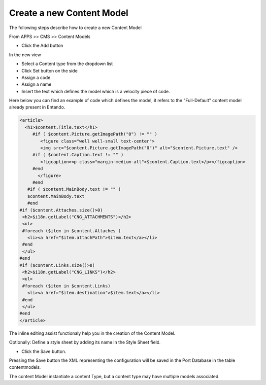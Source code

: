 

.. index::
   single: New Content Model

.. _new-content-model:

***************************************************
Create a new Content Model
***************************************************

The following steps describe how to create a new Content Model

From APPS >> CMS >> Content Models

* Click the Add button

In the new view

* Select a Content type from the dropdown list
* Click Set button on the side
* Assign a code
* Assign a name
* Insert the text which defines the model which is a velocity piece of code.

Here below you can find an example of code which defines the model, it refers to the "Full-Default" content model already present in Entando.


.. code::

 <article>
   <h1>$content.Title.text</h1>
      #if ( $content.Picture.getImagePath("0") != "" )
         <figure class="well well-small text-center">
         <img src="$content.Picture.getImagePath("0")" alt="$content.Picture.text" />
      #if ( $content.Caption.text != "" )
         <figcaption><p class="margin-medium-all">$content.Caption.text</p></figcaption>
      #end
        </figure>
      #end
    #if ( $content.MainBody.text != "" )
    $content.MainBody.text
    #end
 #if ($content.Attaches.size()>0)
  <h2>$i18n.getLabel("CNG_ATTACHMENTS")</h2>
  <ul>
  #foreach ($item in $content.Attaches )
    <li><a href="$item.attachPath">$item.text</a></li>
  #end
  </ul>
 #end
 #if ($content.Links.size()>0)
  <h2>$i18n.getLabel("CNG_LINKS")</h2>
  <ul>
  #foreach ($item in $content.Links)
    <li><a href="$item.destination">$item.text</a></li>
  #end
  </ul>
 #end
 </article>


.. Note:

The inline editing assist functionaly help you in the creation of the Content Model.

Optionally: Define a style sheet by adding its name in the  Style Sheet field.

* Click the Save button.

Pressing the Save button the XML representing the configuration will be saved in the Port Database in the table contentmodels.

The content Model instantiate a content Type, but a content type may have multiple models associated.


